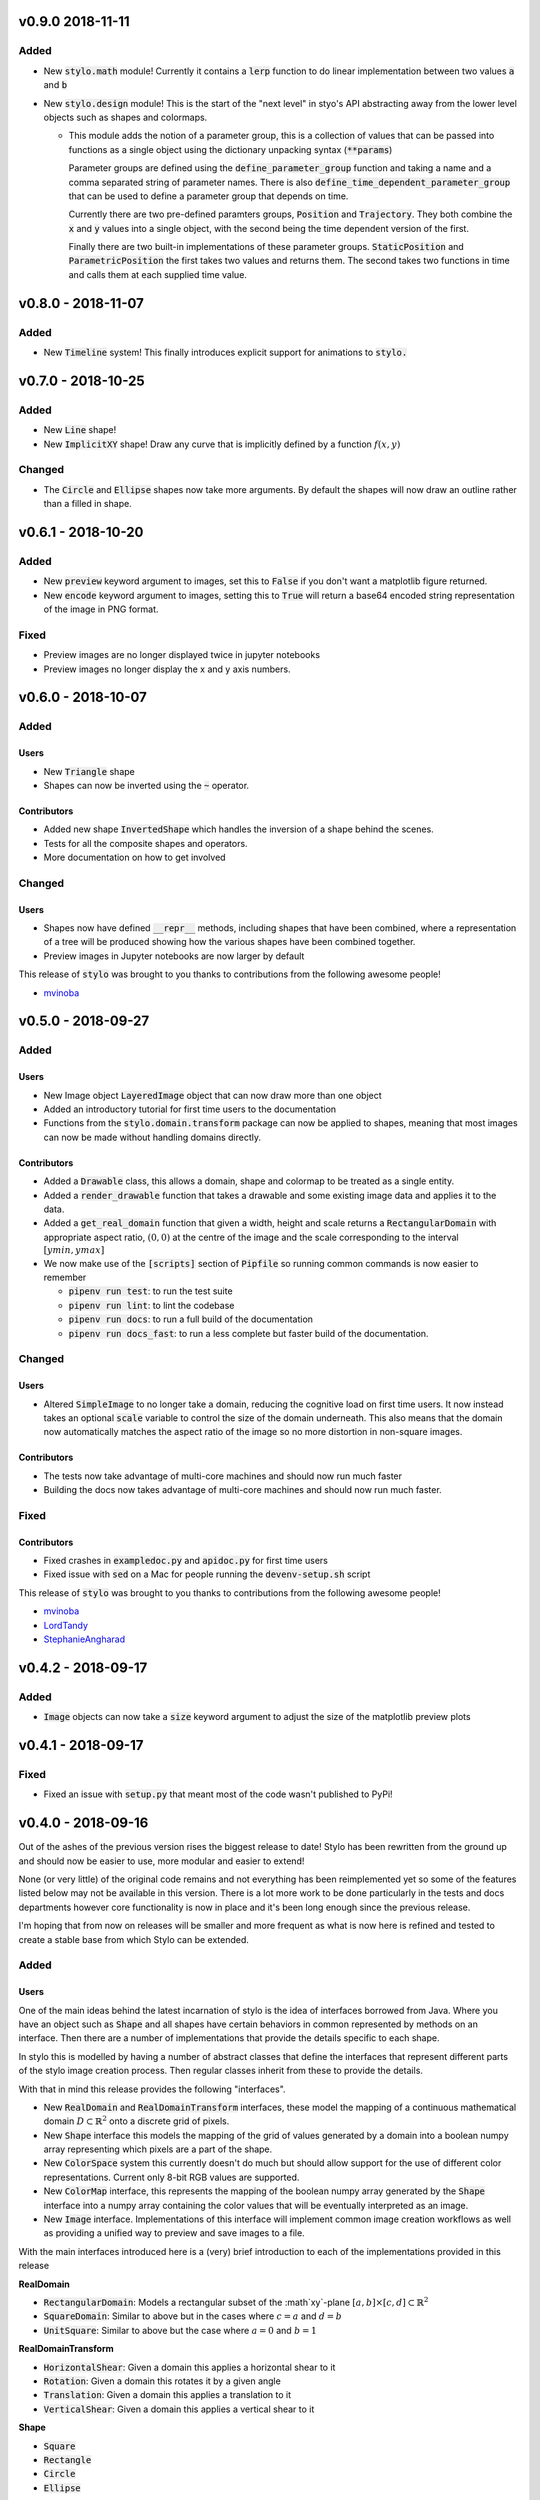 v0.9.0 2018-11-11
-----------------

Added
^^^^^

- New :code:`stylo.math` module! Currently it contains a :code:`lerp`
  function to do linear implementation between two values :code:`a` and
  :code:`b`
- New :code:`stylo.design` module! This is the start of the "next level" in
  styo's API abstracting away from the lower level objects such as shapes and
  colormaps.

  - This module adds the notion of a parameter group, this is a collection of
    values that can be passed into functions as a single object using the
    dictionary unpacking syntax (:code:`**params`)

    Parameter groups are defined using the :code:`define_parameter_group`
    function and taking a name and a comma separated string of parameter names.
    There is also :code:`define_time_dependent_parameter_group` that can be
    used to define a parameter group that depends on time.

    Currently there are two pre-defined paramters groups, :code:`Position` and
    :code:`Trajectory`. They both combine the :code:`x` and :code:`y` values
    into a single object, with the second being the time dependent version of
    the first.

    Finally there are two built-in implementations of these parameter groups.
    :code:`StaticPosition` and :code:`ParametricPosition` the first takes two
    values and returns them. The second takes two functions in time and calls
    them at each supplied time value.


v0.8.0 - 2018-11-07
-------------------

Added
^^^^^

- New :code:`Timeline` system! This finally introduces explicit support for
  animations to :code:`stylo.`

v0.7.0 - 2018-10-25
-------------------

Added
^^^^^

- New :code:`Line` shape!
- New :code:`ImplicitXY` shape! Draw any curve that is implicitly defined by a
  function :math:`f(x, y)`

Changed
^^^^^^^

- The :code:`Circle` and :code:`Ellipse` shapes now take more arguments. By
  default the shapes will now draw an outline rather than a filled in shape.

v0.6.1 - 2018-10-20
-------------------

Added
^^^^^

- New :code:`preview` keyword argument to images, set this to :code:`False` if
  you don't want a matplotlib figure returned.
- New :code:`encode` keyword argument to images, setting this to :code:`True`
  will return a base64 encoded string representation of the image in PNG format.

Fixed
^^^^^

- Preview images are no longer displayed twice in jupyter notebooks
- Preview images no longer display the x and y axis numbers.

v0.6.0 - 2018-10-07
-------------------

Added
^^^^^

Users
"""""

- New :code:`Triangle` shape
- Shapes can now be inverted using the :code:`~` operator.

Contributors
""""""""""""

- Added new shape :code:`InvertedShape` which handles the inversion of a shape
  behind the scenes.
- Tests for all the composite shapes and operators.
- More documentation on how to get involved

Changed
^^^^^^^

Users
"""""

- Shapes now have defined :code:`__repr__` methods, including shapes that have
  been combined, where a representation of a tree will be produced showing how
  the various shapes have been combined together.
- Preview images in Jupyter notebooks are now larger by default

This release of :code:`stylo` was brought to you thanks to contributions from
the following awesome people!

- `mvinoba <https://github.com/mvinoba>`_


v0.5.0 - 2018-09-27
-------------------

Added
^^^^^

Users
"""""

- New Image object :code:`LayeredImage` object that can now draw more
  than one object
- Added an introductory tutorial for first time users to the documentation
- Functions from the :code:`stylo.domain.transform` package can now be applied
  to shapes, meaning that most images can now be made without handling domains
  directly.

Contributors
""""""""""""

- Added a :code:`Drawable` class, this allows a domain, shape and colormap to
  be treated as a single entity.
- Added a :code:`render_drawable` function that takes a drawable and some
  existing image data and applies it to the data.
- Added a :code:`get_real_domain` function that given a width, height and scale
  returns a :code:`RectangularDomain` with appropriate aspect ratio,
  :math:`(0, 0)` at the centre of the image and the scale corresponding to the
  interval :math:`[ymin, ymax]`
- We now make use of the :code:`[scripts]` section of  :code:`Pipfile` so
  running common commands is now easier to remember

  + :code:`pipenv run test`: to run the test suite
  + :code:`pipenv run lint`: to lint the codebase
  + :code:`pipenv run docs`: to run a full build of the documentation
  + :code:`pipenv run docs_fast`: to run a less complete but faster build of
    the documentation.

Changed
^^^^^^^

Users
"""""

- Altered :code:`SimpleImage` to no longer take a domain, reducing the
  cognitive load on first time users. It now instead takes an optional
  :code:`scale` variable to control the size of the domain underneath. This
  also means that the domain now automatically matches the aspect ratio of the
  image so no more distortion in non-square images.

Contributors
""""""""""""

- The tests now take advantage of multi-core machines and should now run much
  faster
- Building the docs now takes advantage of multi-core machines and should now
  run much faster.


Fixed
^^^^^

Contributors
""""""""""""

- Fixed crashes in :code:`exampledoc.py` and :code:`apidoc.py` for first time
  users
- Fixed issue with :code:`sed` on a Mac for people running the
  :code:`devenv-setup.sh` script


This release of :code:`stylo` was brought to you thanks to contributions from
the following awesome people!

- `mvinoba <https://github.com/mvinoba>`_
- `LordTandy <https://github.com/LordTandy>`_
- `StephanieAngharad <https://github.com/StephanieAngharad>`_

v0.4.2 - 2018-09-17
-------------------

Added
^^^^^

- :code:`Image` objects can now take a :code:`size` keyword argument to adjust
  the size of the matplotlib preview plots


v0.4.1 - 2018-09-17
-------------------

Fixed
^^^^^

- Fixed an issue with :code:`setup.py` that meant most of the code wasn't
  published to PyPi!

v0.4.0 - 2018-09-16
-------------------

Out of the ashes of the previous version rises the biggest release to date!
Stylo has been rewritten from the ground up and should now be easier to use,
more modular and easier to extend!

None (or very little) of the original code remains and not everything has been
reimplemented yet so some of the features listed below may not be available in
this version. There is a lot more work to be done particularly in the tests and
docs departments however core functionality is now in place and it's been long
enough since the previous release.

I'm hoping that from now on releases will be smaller and more frequent as what
is now here is refined and tested to create a stable base from which Stylo can
be extended.


Added
^^^^^

Users
"""""

One of the main ideas behind the latest incarnation of stylo is the idea of
interfaces borrowed from Java. Where you have an object such as :code:`Shape`
and all shapes have certain behaviors in common represented by methods on an
interface. Then there are a number of implementations that provide the details
specific to each shape.

In stylo this is modelled by having a number of abstract classes that define
the interfaces that represent different parts of the stylo image creation
process. Then regular classes inherit from these to provide the details.

With that in mind this release provides the following "interfaces".

- New :code:`RealDomain` and :code:`RealDomainTransform` interfaces, these
  model the mapping of a continuous mathematical domain
  :math:`D \subset \mathbb{R}^2` onto a discrete grid of pixels.

- New :code:`Shape` interface this models the mapping of the grid of values
  generated by a domain into a boolean numpy array representing which pixels
  are a part of the shape.

- New :code:`ColorSpace` system this currently doesn't do much but should allow
  support for the use of different color representations. Current only 8-bit
  RGB values are supported.

- New :code:`ColorMap` interface, this represents the mapping of the boolean
  numpy array generated by the :code:`Shape` interface into a numpy array
  containing the color values that will be eventually interpreted as an image.

- New :code:`Image` interface. Implementations of this interface will implement
  common image creation workflows as well as providing a unified way to preview
  and save images to a file.

With the main interfaces introduced here is a (very) brief introduction to each
of the implementations provided in this release

**RealDomain**

- :code:`RectangularDomain`: Models a rectangular subset of the :math`xy`-plane
  :math:`[a, b] \times [c, d] \subset \mathbb{R}^2`
- :code:`SquareDomain`: Similar to above but in the cases where :math:`c = a`
  and :math:`d = b`
- :code:`UnitSquare`: Similar to above but the case where :math:`a = 0` and
  :math:`b = 1`

**RealDomainTransform**

- :code:`HorizontalShear`: Given a domain this applies a horizontal shear to it
- :code:`Rotation`: Given a domain this rotates it by a given angle
- :code:`Translation`: Given a domain this applies a translation to it
- :code:`VerticalShear`: Given a domain this applies a vertical shear to it

**Shape**

- :code:`Square`
- :code:`Rectangle`
- :code:`Circle`
- :code:`Ellipse`

**ColorSpace**

- :code:`RGB8`: 8-bit RGB valued colors

**ColorMap**

- :code:`FillColor`: Given a background and a foreground color. Color all
  :code:`False` pixels with the background color and color all the :code:`True`
  pixels the foreground color.

**Image**

- :code:`SimpleImage`: Currently the only image implementation, this implements
  one of the simplest workflows that can result in an interesting image. Take
  a :code:`Domain`, pass it to a :code:`Shape` and then apply a :code:`ColorMap`
  to the result.

Extenders/Contributors
""""""""""""""""""""""

From the beginning this new attempt at :code:`stylo` has been designed with
extensibility in mind so included in the library are also a number of utilities
aimed to help you develop your own tools that integrate well with the rest of
stylo.

**Domains** and **DomainTransforms**

While :code:`stylo` only currently ships with :code:`RealDomain` and
:code:`RealDomainTransform` interfaces it is developed in a way to allow the
addition of new "families" of domain. If you want to create your own stylo
provides the following functions:

- :code:`define_domain`: This will write your base domain class (like the
  :code:`RealDomain`) just give it a name and a list of parameters.
- :code:`define_domain_transform`: The will write the :code:`DomainTransform`
  base class for you.

In addition to defining new families :code:`stylo` provides a few helper
classes to help you write your own domains and transforms for the existing
:code:`RealDomain` family

- :code:`PolarConversion`: If your domain is only "interesting" in cartesian
  coordinates this helper class will automatically write the conversion to
  polar coordinates for you.
- :code:`CartesianConversion`: If your domain is only "interesting" in polar
  coordinates this helper class will automatically write the conversion to
  cartesian coordinates for you.

**stylo.testing**

:code:`stylo` also comes with a testing package that provides a number of
utilities to help you ensure that any extensions you write will integrate well
with the rest of :code:`stylo`

- :code:`BaseRealDomainTest`: This is a class that you can base your test case
  on for any domains in the :code:`RealDomain` family to ensure that they
  function as expected.
- :code:`define_domain_test`: Similar to the :code:`define_domain` and
  :code:`define_domain_transform` functions this defines a base test class to
  ensure that domains in your new family work as expected.
- :code:`BaseShapeTest` Basing your test case on this for any new shapes will
  ensure that your shapes will function as expected by the rest of :code:`stylo`
- :code:`define_benchmarked_example`: This is for those of you wishing to
  contribute an example to the documentation, using this function with your
  example code will ensure that your example is automatically included in the
  documentation when it is next built.

**stylo.testing.strategies**

This module defines a number of hypothesis strategies for common data types in
:code:`stylo`. Using these (and hypothesis) in your test cases where possible
will ensure that your objects will work with the same kind of data as
:code:`stylo` itself.


Removed
^^^^^^^

Everything mentioned below.


v0.3.0 - 2017-12-09
--------------------

Added
^^^^^

- New Domain class, it is responsible for generating the grids of numbers
  passed to Drawables when they are mapped onto Images. It replaces most of the
  old decorators.
- Drawables are now classes! Any drawable is now a class that inherits from
  Drawable, it brings back much of the old Puppet functionality with some
  improvements.
- More tests!

Changed
^^^^^^^

- ANDing Images (a & b) has been reimplemented so that it hopefully makes more
  sense. The alpha value of b is used to scale the color values of a.
- Along with the new Domain system mapping Drawables onto Images has been
  reworked to hopefully make coordinate calculations faster

Removed
^^^^^^^

- stylo/coords.py has been deleted, this means the following functions and
  decorators no longer exist
  + mk_domain - Domains are now a class
  + cartesian (now built into the new Domain object)
  + polar     (now built into the new Domain object)
  + extend_periocally (now the .repeat() method on the new Domain object)
  + translate (now the .transform() method on the new Domain object)
  + reflect (not yet implemented in the new system)

v0.2.3 - 2017-11-15
-------------------

Added
^^^^^

- Image objects can now be added together, this is simply the sum of the color
  values at each pixel
- Image objects can now be subtracted, which is simply the difference of the
  colour values at each pixel

Changed
^^^^^^^

- Renamed hex_to_rgb to hexcolor. It now also can cope with rgb and rgba
  arguments, with the ability to promote rgb to rgba colors


v0.2.2 - 2017-10-30
-------------------

Added
^^^^^

- Keyword argument 'only' to the 'polar' decorator which allows you to ignore
  the x and y variables if you dont need them

Fixed
^^^^^

- Forgot to expose the objects from interpolate.py to the top level stylo
  import
- Examples in the documentation and enabled doctests for them

v0.2.1 - 2017-10-29
-------------------

Fixed
^^^^^
- Stylo should now also work on python 3.5

Removed
^^^^^^^
- Deleted stylo/motion.py as its something better suited to a plugin
- Deleted Pupptet, PuppetMaster and supporting functions as they are broken and
  better to be rewritten from scratch


v0.2.0 - 2017-10-27
-------------------

Added
^^^^^

- Sampler object which forms the basis of the new Driver implementations
- Channel object which can manage many Sampler-like objects to form a
  single 'track' of animation data
- A very simple Driver object which allows you to collect multiple Channel
  objects into a single place
- linear, quad_ease_in, quad_ease_out interpolation functions

Docs
""""

- Added the following reference pages
    + Image
    + Drawable
    + Primitive
    + Sampler
- A How-To section
- How-To invert the colours of an Image

Changed
^^^^^^^
- Image.__and__() now uses a new method which produces better results with
  colour images

Fixed
^^^^^
- Numpy shape error in Image.__neg__()

Removed
^^^^^^^
- stylo.prims.thicken was redundant so it has been removed


v0.1.0 - 2017-08-02
-------------------

Initial Release
